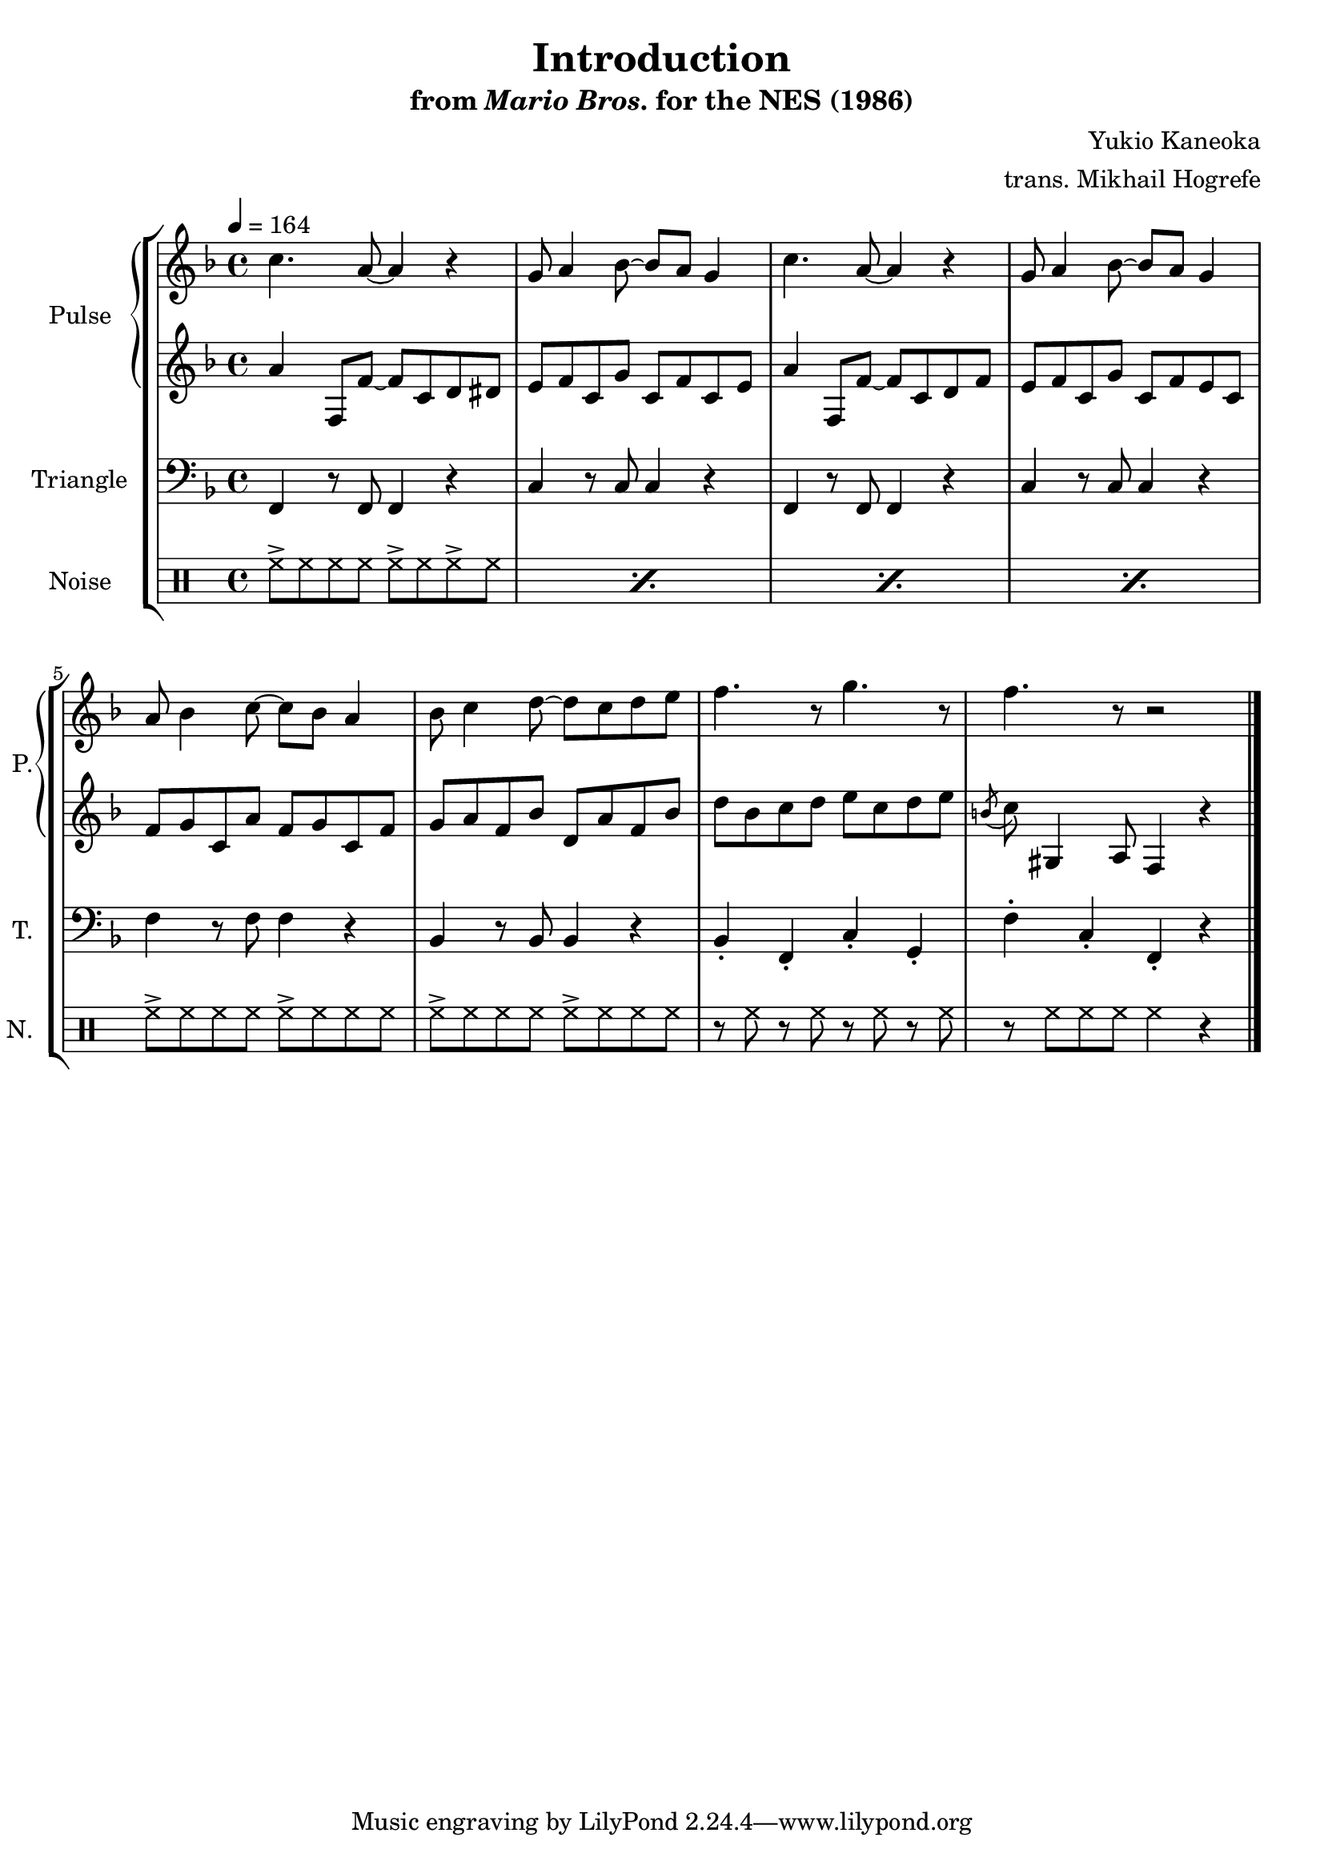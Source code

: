 \version "2.24.3"

\book {
    \header {
        title = "Introduction"
        subtitle = \markup { "from" {\italic "Mario Bros."} "for the NES (1986)" }
        composer = "Yukio Kaneoka"
        arranger = "trans. Mikhail Hogrefe"
    }

    \score {
        {
            \new StaffGroup <<
                \new GrandStaff <<
                    \set GrandStaff.instrumentName = "Pulse"
                    \set GrandStaff.shortInstrumentName = "P."
                    \new Staff \relative c'' {
\key f \major
\tempo 4 = 164
c4. a8 ~ a4 r |
g8 a4 bes8 ~ bes a g4 |
c4. a8 ~ a4 r |
g8 a4 bes8 ~ bes a g4 |
a8 bes4 c8 ~ c bes a4 |
bes8 c4 d8 ~ d c d e |
f4. r8 g4. r8 |
f4. r8 r2 |
                }

                    \new Staff \relative c'' {
\key f \major
a4 f,8 f' ~ f c d dis |
e8 f c g' c, f c e |
a4 f,8 f' ~ f c d f |
e8 f c g' c, f e c |
f8 g c, a' f g c, f |
g8 a f bes d, a' f bes |
d8 bes c d e c d e |
\acciaccatura b8 c8 gis,4 a8 f4 r |
                    }
                >>

                \new Staff \relative c, {
                    \set Staff.instrumentName = "Triangle"
                    \set Staff.shortInstrumentName = "T."
\clef bass
\key f \major
f4 r8 f f4 r |
c'4 r8 c c4 r |
f,4 r8 f f4 r |
c'4 r8 c c4 r |
f4 r8 f f4 r |
bes,4 r8 bes bes4 r |
bes4-. f-. c'-. g-. |
f'4-. c-. f,-. r |
\bar "|."
                }

                \new DrumStaff {
                    \drummode {
                        \set Staff.instrumentName="Noise"
                        \set Staff.shortInstrumentName="N."
\repeat percent 4 { hh8-> hh hh hh hh-> hh hh-> hh | }
hh8-> hh hh hh hh-> hh hh hh |
hh8-> hh hh hh hh-> hh hh hh |
r8 hh r hh r hh r hh |
r8 hh hh hh hh4 r |
                    }
                }
            >>
        }
        \layout {
            \context {
                \Staff
                \RemoveEmptyStaves
            }
            \context {
                \DrumStaff
                \RemoveEmptyStaves
            }
        }
    }
}
